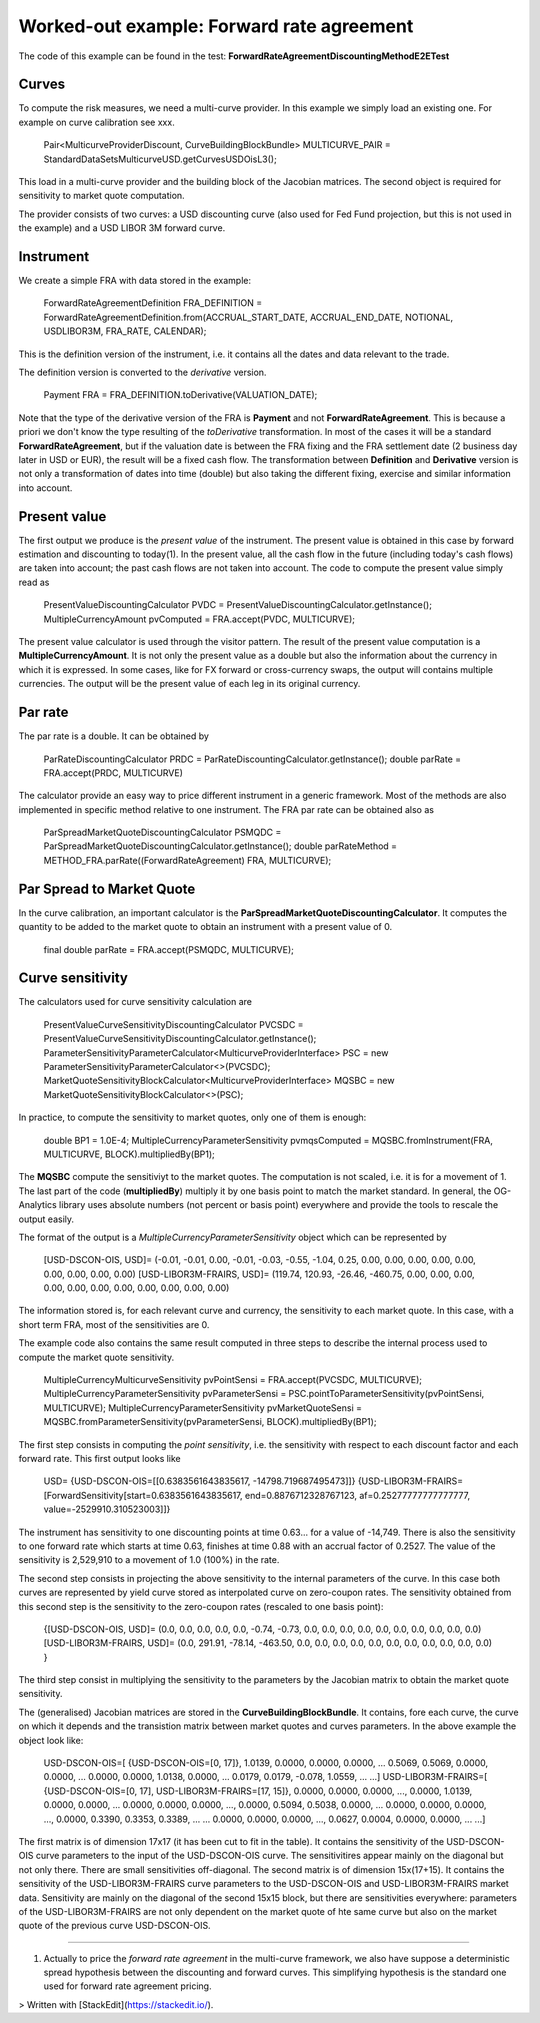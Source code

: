 Worked-out example: Forward rate agreement
======================

The code of this example can be found in the test: **ForwardRateAgreementDiscountingMethodE2ETest**

Curves
------

To compute the risk measures, we need a multi-curve provider. In this example we simply load an existing one. For example on curve calibration see xxx.

    Pair<MulticurveProviderDiscount, CurveBuildingBlockBundle> MULTICURVE_PAIR = StandardDataSetsMulticurveUSD.getCurvesUSDOisL3();
This load in a multi-curve provider and the building block of the Jacobian matrices. The second object is required for sensitivity to market quote computation.

The provider consists of two curves: a USD discounting curve (also used for Fed Fund projection, but this is not used in the example) and a USD LIBOR 3M forward curve.

Instrument
----------
We create a simple FRA with data stored in the example:

    ForwardRateAgreementDefinition FRA_DEFINITION = ForwardRateAgreementDefinition.from(ACCRUAL_START_DATE, ACCRUAL_END_DATE, NOTIONAL, USDLIBOR3M, FRA_RATE, CALENDAR);
This is the definition version of the instrument, i.e. it contains all the dates and data relevant to the trade.

The definition version is converted to the *derivative* version. 

    Payment FRA = FRA_DEFINITION.toDerivative(VALUATION_DATE);
Note that the type of the derivative version of the FRA is **Payment** and not **ForwardRateAgreement**. This is because a priori we don't know the type resulting of the *toDerivative* transformation. In most of the cases it will be a standard **ForwardRateAgreement**, but if the valuation date is between the FRA fixing and the FRA settlement date (2 business day later in USD or EUR), the result will be a fixed cash flow. The transformation between **Definition** and **Derivative** version is not only a transformation of dates into time (double) but also taking the different fixing, exercise and similar information into account.

Present value
-------

The first output we produce is the *present value* of the instrument. The present value is obtained in this case by forward estimation and discounting to today(1). In the present value, all the cash flow in the future (including today's cash flows) are taken into account; the past cash flows are not taken into account.
The code to compute the present value simply read as

    PresentValueDiscountingCalculator PVDC = PresentValueDiscountingCalculator.getInstance();
    MultipleCurrencyAmount pvComputed = FRA.accept(PVDC, MULTICURVE);

The present value calculator is used through the visitor pattern. The result of the present value computation is a **MultipleCurrencyAmount**. It is not only the present value as a double but also the information about the currency in which it is expressed. In some cases, like for FX forward or cross-currency swaps, the output will contains multiple currencies. The output will be the present value of each leg in its original currency.

Par rate
--------

The par rate is a double. It can be obtained by

    ParRateDiscountingCalculator PRDC = ParRateDiscountingCalculator.getInstance();
    double parRate = FRA.accept(PRDC, MULTICURVE)

The calculator provide an easy way to price different instrument in a generic framework. Most of the methods are also implemented in specific method relative to one instrument. The FRA par rate can be obtained also as

    ParSpreadMarketQuoteDiscountingCalculator PSMQDC = ParSpreadMarketQuoteDiscountingCalculator.getInstance();
    double parRateMethod = METHOD_FRA.parRate((ForwardRateAgreement) FRA, MULTICURVE);

Par Spread to Market Quote
--------

In the curve calibration, an important calculator is the **ParSpreadMarketQuoteDiscountingCalculator**. It computes the quantity to be added to the market quote to obtain an instrument with a present value of 0.

    final double parRate = FRA.accept(PSMQDC, MULTICURVE);
    
Curve sensitivity
-----------------

The calculators used for curve sensitivity calculation are

    PresentValueCurveSensitivityDiscountingCalculator PVCSDC = PresentValueCurveSensitivityDiscountingCalculator.getInstance();
    ParameterSensitivityParameterCalculator<MulticurveProviderInterface> PSC = new ParameterSensitivityParameterCalculator<>(PVCSDC);
    MarketQuoteSensitivityBlockCalculator<MulticurveProviderInterface> MQSBC = new MarketQuoteSensitivityBlockCalculator<>(PSC);

In practice, to compute the sensitivity to market quotes, only one of them is enough:

    double BP1 = 1.0E-4;
    MultipleCurrencyParameterSensitivity pvmqsComputed = MQSBC.fromInstrument(FRA, MULTICURVE, BLOCK).multipliedBy(BP1);
The **MQSBC** compute the sensitiviyt to the market quotes. The computation is not scaled, i.e. it is for a movement of 1. The last part of the code (**multipliedBy**) multiply it by one basis point to match the market standard. In general, the OG-Analytics library uses absolute numbers (not percent or basis point) everywhere and provide the tools to rescale the output easily.

The format of the output is a *MultipleCurrencyParameterSensitivity* object which can be represented by

    [USD-DSCON-OIS, USD]= (-0.01, -0.01, 0.00, -0.01, -0.03, -0.55, -1.04, 0.25, 0.00, 0.00, 0.00, 0.00, 0.00, 0.00, 0.00, 0.00, 0.00)
    [USD-LIBOR3M-FRAIRS, USD]= (119.74, 120.93, -26.46, -460.75, 0.00, 0.00, 0.00, 0.00, 0.00, 0.00, 0.00, 0.00, 0.00, 0.00, 0.00)
The information stored is, for each relevant curve and currency, the sensitivity to each market quote. In this case, with a short term FRA, most of the sensitivities are 0.

The example code also contains the same result computed in three steps to describe the internal process used to compute the market quote sensitivity.

    MultipleCurrencyMulticurveSensitivity pvPointSensi = FRA.accept(PVCSDC, MULTICURVE);
    MultipleCurrencyParameterSensitivity pvParameterSensi = PSC.pointToParameterSensitivity(pvPointSensi, MULTICURVE);
    MultipleCurrencyParameterSensitivity pvMarketQuoteSensi = MQSBC.fromParameterSensitivity(pvParameterSensi, BLOCK).multipliedBy(BP1);

The first step consists in computing the *point sensitivity*, i.e. the sensitivity with respect to each discount factor and each forward rate. This first output looks like

    USD=
    {USD-DSCON-OIS=[[0.6383561643835617, -14798.719687495473]]}
    {USD-LIBOR3M-FRAIRS=[ForwardSensitivity[start=0.6383561643835617, end=0.8876712328767123, af=0.25277777777777777, value=-2529910.310523003]]}
The instrument has sensitivity to one discounting points at time 0.63... for a value of -14,749. There is also the sensitivity to one forward rate which starts at time 0.63, finishes at time 0.88 with an accrual factor of 0.2527. The value of the sensitivity is 2,529,910 to a movement of 1.0 (100%) in the rate.

The second step consists in projecting the above sensitivity to the internal parameters of the curve. In this case both curves are represented by yield curve stored as interpolated curve on zero-coupon rates. The sensitivity obtained from this second step is the sensitivity to the zero-coupon rates (rescaled to one basis point):

    {[USD-DSCON-OIS, USD]= (0.0, 0.0, 0.0, 0.0, 0.0, -0.74, -0.73, 0.0, 0.0, 0.0, 0.0, 0.0, 0.0, 0.0, 0.0, 0.0, 0.0)
    [USD-LIBOR3M-FRAIRS, USD]= (0.0, 291.91, -78.14, -463.50, 0.0, 0.0, 0.0, 0.0, 0.0, 0.0, 0.0, 0.0, 0.0, 0.0, 0.0) }

The third step consist in multiplying the sensitivity to the parameters by the Jacobian matrix to obtain the market quote sensitivity.

The (generalised) Jacobian matrices are stored in the **CurveBuildingBlockBundle**. It contains, fore each curve, the curve on which it depends and the transistion matrix between market quotes and curves parameters. In the above example the object look like:

    USD-DSCON-OIS=[
    {USD-DSCON-OIS=[0, 17]},
    1.0139, 0.0000, 0.0000, 0.0000, ...
    0.5069, 0.5069, 0.0000, 0.0000, ...
    0.0000, 0.0000, 1.0138, 0.0000, ...
    0.0179, 0.0179, -0.078, 1.0559, ...
    ...]
    USD-LIBOR3M-FRAIRS=[
    {USD-DSCON-OIS=[0, 17], USD-LIBOR3M-FRAIRS=[17, 15]}, 
    0.0000, 0.0000, 0.0000, ..., 0.0000, 1.0139, 0.0000, 0.0000, ...
    0.0000, 0.0000, 0.0000, ..., 0.0000, 0.5094, 0.5038, 0.0000, ...
    0.0000, 0.0000, 0.0000, ..., 0.0000, 0.3390, 0.3353, 0.3389, ...
    ...
    0.0000, 0.0000, 0.0000, ..., 0.0627, 0.0004, 0.0000, 0.0000, ...
    ...]
The first matrix is of dimension 17x17 (it has been cut to fit in the table). It contains the sensitivity of the USD-DSCON-OIS curve parameters to the input of the USD-DSCON-OIS curve. The sensitivitires appear mainly on the diagonal but not only there. There are small sensitivities off-diagonal. The second matrix is of dimension 15x(17+15). It contains the sensitivity of the USD-LIBOR3M-FRAIRS curve parameters to the USD-DSCON-OIS and USD-LIBOR3M-FRAIRS market data. Sensitivity are mainly on the diagonal of the second 15x15 block, but there are sensitivities everywhere: parameters of the USD-LIBOR3M-FRAIRS are not only dependent on the market quote of hte same curve but also on the market quote of the previous curve USD-DSCON-OIS.

----------

(1) Actually to price the *forward rate agreement* in the multi-curve framework, we also have suppose a deterministic spread hypothesis between the discounting and forward curves. This simplifying hypothesis is the standard one used for forward rate agreement pricing. 

> Written with [StackEdit](https://stackedit.io/).